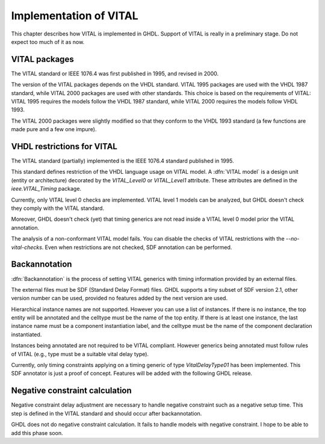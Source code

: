 .. _REF:ImplVITAL:

****************************
Implementation of VITAL
****************************

.. index:: VITAL

.. index:: IEEE 1076.4

.. index:: 1076.4

This chapter describes how VITAL is implemented in GHDL.  Support of VITAL is
really in a preliminary stage.  Do not expect too much of it as now.

.. _vital_packages:

VITAL packages
==============

The VITAL standard or IEEE 1076.4 was first published in 1995, and revised in
2000.

The version of the VITAL packages depends on the VHDL standard.  VITAL
1995 packages are used with the VHDL 1987 standard, while VITAL 2000
packages are used with other standards.  This choice is based on the
requirements of VITAL: VITAL 1995 requires the models follow the VHDL
1987 standard, while VITAL 2000 requires the models follow VHDL 1993.

The VITAL 2000 packages were slightly modified so that they conform to
the VHDL 1993 standard (a few functions are made pure and a few one
impure).

.. _vhdl_restrictions_for_vital:

VHDL restrictions for VITAL
===========================

The VITAL standard (partially) implemented is the IEEE 1076.4 standard
published in 1995.

This standard defines restriction of the VHDL language usage on VITAL
model.  A :dfn:`VITAL model` is a design unit (entity or architecture)
decorated by the `VITAL_Level0` or `VITAL_Level1` attribute.
These attributes are defined in the `ieee.VITAL_Timing` package.

Currently, only VITAL level 0 checks are implemented.  VITAL level 1 models
can be analyzed, but GHDL doesn't check they comply with the VITAL standard.

Moreover, GHDL doesn't check (yet) that timing generics are not read inside
a VITAL level 0 model prior the VITAL annotation.

The analysis of a non-conformant VITAL model fails.  You can disable the
checks of VITAL restrictions with the *--no-vital-checks*.  Even when
restrictions are not checked, SDF annotation can be performed.

.. _backannotation:

Backannotation
==============

.. index:: SDF

:dfn:`Backannotation` is the process of setting VITAL generics with timing
information provided by an external files.

The external files must be SDF (Standard Delay Format) files.  GHDL
supports a tiny subset of SDF version 2.1, other version number can be
used, provided no features added by the next version are used.

Hierarchical instance names are not supported. However you can use a list of
instances.  If there is no instance, the top entity will be annotated and
the celltype must be the name of the top entity.  If there is at least one
instance, the last instance name must be a component instantiation label, and
the celltype must be the name of the component declaration instantiated.

Instances being annotated are not required to be VITAL compliant.  However
generics being annotated must follow rules of VITAL (e.g., type must be a
suitable vital delay type).

Currently, only timing constraints applying on a timing generic of type
`VitalDelayType01` has been implemented.  This SDF annotator is
just a proof of concept.  Features will be added with the following GHDL
release.

Negative constraint calculation
===============================

Negative constraint delay adjustment are necessary to handle negative
constraint such as a negative setup time.  This step is defined in the VITAL
standard and should occur after backannotation.

GHDL does not do negative constraint calculation.  It fails to handle models
with negative constraint.  I hope to be able to add this phase soon.
